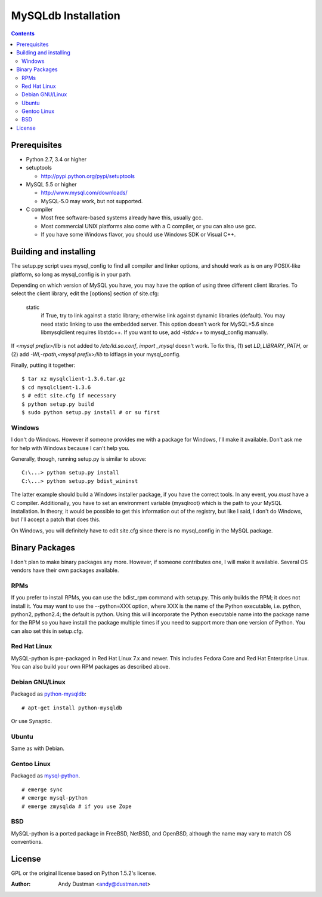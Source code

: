 ====================
MySQLdb Installation
====================

.. contents::
..

Prerequisites
-------------

+ Python 2.7, 3.4 or higher

+ setuptools

  * http://pypi.python.org/pypi/setuptools

+ MySQL 5.5 or higher

  * http://www.mysql.com/downloads/

  * MySQL-5.0 may work, but not supported.

+ C compiler

  * Most free software-based systems already have this, usually gcc.

  * Most commercial UNIX platforms also come with a C compiler, or
    you can also use gcc.

  * If you have some Windows flavor, you should use Windows SDK or
    Visual C++.


Building and installing
-----------------------

The setup.py script uses mysql_config to find all compiler and linker
options, and should work as is on any POSIX-like platform, so long as
mysql_config is in your path.

Depending on which version of MySQL you have, you may have the option
of using three different client libraries. To select the client library,
edit the [options] section of site.cfg:

    static
        if True, try to link against a static library; otherwise link
        against dynamic libraries (default). You may need static linking
        to use the embedded server.
        This option doesn't work for MySQL>5.6 since libmysqlclient
        requires libstdc++. If you want to use, add `-lstdc++` to
        mysql_config manually.

If `<mysql prefix>/lib` is not added to `/etc/ld.so.conf`, `import _mysql`
doesn't work. To fix this, (1) set `LD_LIBRARY_PATH`, or (2) add
`-Wl,-rpath,<mysql prefix>/lib` to ldflags in your mysql_config.

Finally, putting it together::

  $ tar xz mysqlclient-1.3.6.tar.gz
  $ cd mysqlclient-1.3.6
  $ # edit site.cfg if necessary
  $ python setup.py build
  $ sudo python setup.py install # or su first


Windows
.......

I don't do Windows. However if someone provides me with a package for
Windows, I'll make it available. Don't ask me for help with Windows
because I can't help you.

Generally, though, running setup.py is similar to above::

  C:\...> python setup.py install
  C:\...> python setup.py bdist_wininst

The latter example should build a Windows installer package, if you
have the correct tools. In any event, you *must* have a C compiler.
Additionally, you have to set an environment variable (mysqlroot)
which is the path to your MySQL installation. In theory, it would be
possible to get this information out of the registry, but like I said,
I don't do Windows, but I'll accept a patch that does this.

On Windows, you will definitely have to edit site.cfg since there is
no mysql_config in the MySQL package.


Binary Packages
---------------

I don't plan to make binary packages any more. However, if someone
contributes one, I will make it available. Several OS vendors have
their own packages available.


RPMs
....

If you prefer to install RPMs, you can use the bdist_rpm command with
setup.py. This only builds the RPM; it does not install it. You may
want to use the --python=XXX option, where XXX is the name of the
Python executable, i.e. python, python2, python2.4; the default is
python. Using this will incorporate the Python executable name into
the package name for the RPM so you have install the package multiple
times if you need to support more than one version of Python. You can
also set this in setup.cfg.


Red Hat Linux
.............

MySQL-python is pre-packaged in Red Hat Linux 7.x and newer. This
includes Fedora Core and Red Hat Enterprise Linux. You can also
build your own RPM packages as described above.


Debian GNU/Linux
................

Packaged as `python-mysqldb`_::

    # apt-get install python-mysqldb

Or use Synaptic.

.. _`python-mysqldb`: http://packages.debian.org/python-mysqldb


Ubuntu
......

Same as with Debian.


Gentoo Linux
............

Packaged as `mysql-python`_. ::

    # emerge sync
    # emerge mysql-python
    # emerge zmysqlda # if you use Zope

.. _`mysql-python`: https://packages.gentoo.org/packages/search?q=mysql-python


BSD
...

MySQL-python is a ported package in FreeBSD, NetBSD, and OpenBSD,
although the name may vary to match OS conventions.


License
-------

GPL or the original license based on Python 1.5.2's license.


:Author: Andy Dustman <andy@dustman.net>
